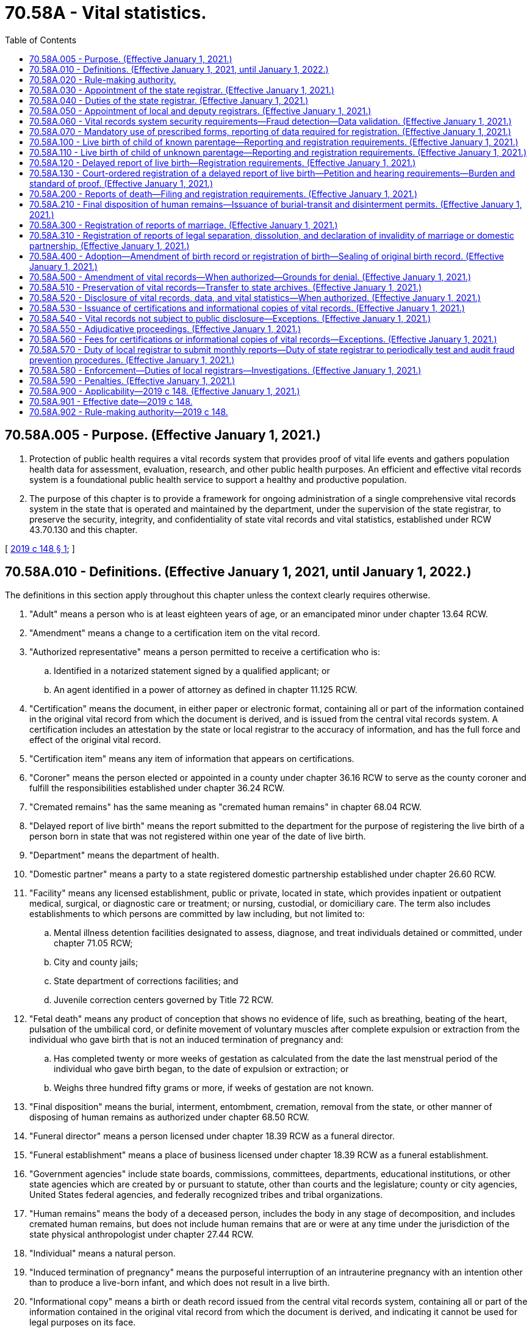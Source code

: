 = 70.58A - Vital statistics.
:toc:

== 70.58A.005 - Purpose. (Effective January 1, 2021.)
. Protection of public health requires a vital records system that provides proof of vital life events and gathers population health data for assessment, evaluation, research, and other public health purposes. An efficient and effective vital records system is a foundational public health service to support a healthy and productive population.

. The purpose of this chapter is to provide a framework for ongoing administration of a single comprehensive vital records system in the state that is operated and maintained by the department, under the supervision of the state registrar, to preserve the security, integrity, and confidentiality of state vital records and vital statistics, established under RCW 43.70.130 and this chapter.

[ http://lawfilesext.leg.wa.gov/biennium/2019-20/Pdf/Bills/Session%20Laws/Senate/5332-S.SL.pdf?cite=2019%20c%20148%20§%201[2019 c 148 § 1]; ]

== 70.58A.010 - Definitions. (Effective January 1, 2021, until January 1, 2022.)
The definitions in this section apply throughout this chapter unless the context clearly requires otherwise.

. "Adult" means a person who is at least eighteen years of age, or an emancipated minor under chapter 13.64 RCW.

. "Amendment" means a change to a certification item on the vital record.

. "Authorized representative" means a person permitted to receive a certification who is:

.. Identified in a notarized statement signed by a qualified applicant; or

.. An agent identified in a power of attorney as defined in chapter 11.125 RCW.

. "Certification" means the document, in either paper or electronic format, containing all or part of the information contained in the original vital record from which the document is derived, and is issued from the central vital records system. A certification includes an attestation by the state or local registrar to the accuracy of information, and has the full force and effect of the original vital record.

. "Certification item" means any item of information that appears on certifications.

. "Coroner" means the person elected or appointed in a county under chapter 36.16 RCW to serve as the county coroner and fulfill the responsibilities established under chapter 36.24 RCW.

. "Cremated remains" has the same meaning as "cremated human remains" in chapter 68.04 RCW.

. "Delayed report of live birth" means the report submitted to the department for the purpose of registering the live birth of a person born in state that was not registered within one year of the date of live birth.

. "Department" means the department of health.

. "Domestic partner" means a party to a state registered domestic partnership established under chapter 26.60 RCW.

. "Facility" means any licensed establishment, public or private, located in state, which provides inpatient or outpatient medical, surgical, or diagnostic care or treatment; or nursing, custodial, or domiciliary care. The term also includes establishments to which persons are committed by law including, but not limited to:

.. Mental illness detention facilities designated to assess, diagnose, and treat individuals detained or committed, under chapter 71.05 RCW;

.. City and county jails;

.. State department of corrections facilities; and

.. Juvenile correction centers governed by Title 72 RCW.

. "Fetal death" means any product of conception that shows no evidence of life, such as breathing, beating of the heart, pulsation of the umbilical cord, or definite movement of voluntary muscles after complete expulsion or extraction from the individual who gave birth that is not an induced termination of pregnancy and:

.. Has completed twenty or more weeks of gestation as calculated from the date the last menstrual period of the individual who gave birth began, to the date of expulsion or extraction; or

.. Weighs three hundred fifty grams or more, if weeks of gestation are not known.

. "Final disposition" means the burial, interment, entombment, cremation, removal from the state, or other manner of disposing of human remains as authorized under chapter 68.50 RCW.

. "Funeral director" means a person licensed under chapter 18.39 RCW as a funeral director.

. "Funeral establishment" means a place of business licensed under chapter 18.39 RCW as a funeral establishment.

. "Government agencies" include state boards, commissions, committees, departments, educational institutions, or other state agencies which are created by or pursuant to statute, other than courts and the legislature; county or city agencies, United States federal agencies, and federally recognized tribes and tribal organizations.

. "Human remains" means the body of a deceased person, includes the body in any stage of decomposition, and includes cremated human remains, but does not include human remains that are or were at any time under the jurisdiction of the state physical anthropologist under chapter 27.44 RCW.

. "Individual" means a natural person.

. "Induced termination of pregnancy" means the purposeful interruption of an intrauterine pregnancy with an intention other than to produce a live-born infant, and which does not result in a live birth.

. "Informational copy" means a birth or death record issued from the central vital records system, containing all or part of the information contained in the original vital record from which the document is derived, and indicating it cannot be used for legal purposes on its face.

. "Legal guardian" means a person who serves as a guardian for the purpose of either legal or custodial matters, or both, relating to the person for whom the guardian is appointed. The term legal guardian includes, but is not limited to, guardians appointed pursuant to chapters *11.88 and 13.36 RCW.

. "Legal representative" means a licensed attorney representing either the subject of the record or qualified applicant.

. "Live birth" means the complete expulsion or extraction of a product of human conception from the individual who gave birth, irrespective of the duration of pregnancy, which, after such expulsion or extraction, breathes or shows any other evidence of life, such as beating of the heart, pulsation of the umbilical cord, or definite movement of voluntary muscles.

. "Local health officer" has the same meaning as in chapter 70.05 RCW.

. "Medical certifier" for a death or fetal death means an individual required to attest to the cause of death information provided on a report of death or fetal death. Each individual certifying cause of death or fetal death may certify cause of death only as permitted by that individual's professional scope of practice. These individuals include:

.. A physician, physician's assistant, or an advanced registered nurse practitioner last in attendance at death or who treated the decedent through examination, medical advice, or medications within the twelve months preceding the death;

.. A midwife, only in cases of fetal death; and

.. A physician performing an autopsy, when the decedent was not treated within the last twelve months and the person died a natural death.

. "Medical examiner" means the person appointed under chapter 36.24 RCW to fulfill the responsibilities established under chapter 36.24 RCW.

. "Midwife" means a person licensed to practice midwifery pursuant to chapter 18.50 RCW.

. "Physician" means a person licensed to practice medicine, naturopathy, or osteopathy pursuant to Title 18 RCW.

. "Registration" or "register" means the process by which a report is approved and incorporated as a vital record into the vital records system.

. "Registration date" means the month, day, and year a report is incorporated into the vital records system.

. "Report" means an electronic or paper document containing information related to a vital life event for the purpose of registering the vital life event.

. "Sealed record" means the original record of a vital life event and the evidence submitted to support a change to the original record.

. "Secretary" means the secretary of the department of health.

. "State" means Washington state unless otherwise specified.

. "State registrar" means the person appointed by the secretary to administer the vital records system under RCW 70.58A.030.

. "Territory of the United States" means American Samoa, the Commonwealth of the Northern Mariana Islands, the Commonwealth of Puerto Rico, Guam, and the United States Virgin Islands.

. "Vital life event" means a birth, death, fetal death, marriage, dissolution of marriage, dissolution of domestic partnership, declaration of invalidity of marriage, declaration of invalidity of domestic partnership, and legal separation.

. "Vital record" or "record" means a report of a vital life event that has been registered and supporting documentation.

. "Vital records system" means the statewide system created, operated, and maintained by the department under this chapter.

. "Vital statistics" means the aggregated data derived from vital records, including related reports, and supporting documentation.

[ http://lawfilesext.leg.wa.gov/biennium/2019-20/Pdf/Bills/Session%20Laws/Senate/5332-S.SL.pdf?cite=2019%20c%20148%20§%202[2019 c 148 § 2]; ]

== 70.58A.020 - Rule-making authority.
. The secretary shall have charge of the state vital records system and shall adopt rules to ensure implementation of the vital records system and this chapter.

. The secretary may adopt rules to set fees for services related to the vital records system including, but not limited to, expediting requests, verification and access for government agencies, registering reports of delayed birth, amending vital records, and releasing vital records and vital statistics.

. The state board of health may adopt, amend, or repeal rules requiring statistical information related to birth and manner of delivery.

[ http://lawfilesext.leg.wa.gov/biennium/2019-20/Pdf/Bills/Session%20Laws/Senate/5332-S.SL.pdf?cite=2019%20c%20148%20§%203[2019 c 148 § 3]; ]

== 70.58A.030 - Appointment of the state registrar. (Effective January 1, 2021.)
The secretary shall appoint the state registrar in accordance with RCW 43.70.020 and 43.70.150.

[ http://lawfilesext.leg.wa.gov/biennium/2019-20/Pdf/Bills/Session%20Laws/Senate/5332-S.SL.pdf?cite=2019%20c%20148%20§%204[2019 c 148 § 4]; ]

== 70.58A.040 - Duties of the state registrar. (Effective January 1, 2021.)
. The state registrar shall administer and enforce the provisions of this chapter and shall:

.. Administer the operation and maintenance of the vital records system to preserve the security, integrity, and confidentiality of state vital records and vital statistics established under RCW 43.70.130 and 43.70.150 and this chapter;

.. Prescribe paper and electronic forms needed to carry out the purposes of this chapter;

.. Prescribe the information required in forms, reports, vital records, certifications, or other documents authorized by this chapter;

.. Prescribe the means for transmission of data, including electronic submission, necessary to accomplish the purpose of complete, accurate, and timely reporting and registration;

.. Review reports to determine if additional information is necessary to register the report. If any reports are incomplete, the state registrar shall require submission of information necessary to make the record complete;

.. Deny or revoke registration of a report or application for an amendment, or withhold or deny issuance of a certification for the reasons permitted by this chapter;

.. Prepare and publish vital statistics pursuant to this chapter;

.. Prepare a plan to provide for the continuity of operations of the vital records system in the event of an emergency;

.. Take measures to prevent the fraudulent use of vital records; and

.. Perform data quality assurance and record matching activities.

. The state registrar may delegate functions and duties vested in the state registrar under this section to employees of the department.

. The state registrar may appoint a deputy state registrar, with the concurrence of the secretary, with the same authority granted to the state registrar under this chapter.

[ http://lawfilesext.leg.wa.gov/biennium/2019-20/Pdf/Bills/Session%20Laws/Senate/5332-S.SL.pdf?cite=2019%20c%20148%20§%205[2019 c 148 § 5]; ]

== 70.58A.050 - Appointment of local and deputy registrars. (Effective January 1, 2021.)
. Under the direction and control of the state registrar, the local health officer of each health jurisdiction is and shall serve as local registrar.

. Subject to the approval of the state registrar, each local registrar shall appoint a sufficient number of deputy registrars to perform the duties prescribed by this chapter applicable to local registrars. The local registrar shall submit each proposed appointment to the state registrar in writing. The state registrar shall either approve or deny the appointment in writing prior to the assumption of duties by the deputy registrar. The state registrar may deny an appointment for good cause.

. The state registrar shall authorize a local or deputy registrar to access the electronic vital records databases to issue birth or death certifications upon the local or deputy registrar's appointment. Access and use of the database by the local or deputy registrar must be consistent with this chapter.

. The state board of health may remove the local health officer as local registrar upon finding evidence of neglect in the performance of duties as local registrar.

[ http://lawfilesext.leg.wa.gov/biennium/2019-20/Pdf/Bills/Session%20Laws/Senate/5332-S.SL.pdf?cite=2019%20c%20148%20§%206[2019 c 148 § 6]; ]

== 70.58A.060 - Vital records system security requirements—Fraud detection—Data validation. (Effective January 1, 2021.)
. A person may not prepare or issue any vital record that purports to be an original, certification of, or copy of a vital record except as authorized in this chapter.

. All certifications of vital records must include security features to deter alteration, counterfeiting, or simulation without ready detection.

. All informational copies must indicate that they cannot be used for legal purposes on their face.

. The state registrar may:

.. Authorize users of the vital records system to access specific components of the vital records system based on their official duties;

.. Require users authorized under this section to acknowledge having read and understood security procedures and penalties;

.. Revoke user access of the vital records system when the user violates security procedures or when the user no longer needs access to conduct official duties;

.. Ensure that state birth records are marked as deceased upon receipt of death records; and

.. Periodically test and audit the vital records system for purposes of detecting fraud. If fraud is suspected, the state registrar may provide copies of the evidence to appropriate authorities for further investigation consistent with the provisions of RCW 70.58A.580. The state registrar may retain the results of such tests and audits, which are not subject to inspection or copying except upon order of a court of competent jurisdiction.

. The state registrar may, at the state registrar's discretion, validate data provided in reports filed for registration through site visits or with independent sources outside the vital records system at a frequency specified by the state registrar to maximize the integrity of the data collected.

[ http://lawfilesext.leg.wa.gov/biennium/2019-20/Pdf/Bills/Session%20Laws/Senate/5332-S.SL.pdf?cite=2019%20c%20148%20§%207[2019 c 148 § 7]; ]

== 70.58A.070 - Mandatory use of prescribed forms, reporting of data required for registration. (Effective January 1, 2021.)
. Forms prescribed by the state registrar must be used in reporting, registering, and issuing certifications and informational copies, and preserving vital records, or in otherwise carrying out the purpose of this chapter.

. Reports must contain the data required for registration. No report may be held to be complete and correct that does not supply all items of information required under this chapter, or that does not satisfactorily account for the omission of required items.

[ http://lawfilesext.leg.wa.gov/biennium/2019-20/Pdf/Bills/Session%20Laws/Senate/5332-S.SL.pdf?cite=2019%20c%20148%20§%208[2019 c 148 § 8]; ]

== 70.58A.100 - Live birth of child of known parentage—Reporting and registration requirements. (Effective January 1, 2021.)
. A facility representative or midwife shall prepare and submit a report of live birth for each live birth at which that person attended that occurs in this state to the department within ten calendar days after the birth occurs. The facility representative or midwife shall:

.. Include all data and evidence required to establish the facts of live birth under this section;

.. Include parentage information consistent with chapters 26.26A and 26.26B RCW;

.. Include all statistical information required about the individual who gave birth;

.. Ensure the accuracy of the personal data entered on the report; and

.. Attest the child was born alive at the place and time, and on the date stated on the report.

. The health care provider or facility representative providing prenatal care shall provide the prenatal care information required for the report of live birth to the facility where the delivery is expected to occur not less than thirty calendar days prior to the expected delivery date.

. When a live birth occurs in a facility or en route to a facility, the facility representative shall submit the report of live birth consistent with this section.

. When a live birth occurs outside a facility and not en route to a facility, the report of live birth must be filed consistent with this section by the:

.. Health care provider in attendance of the live birth; or

.. Facility representative where the individual who gave birth and child are examined, if that examination happens within ten calendar days of live birth.

. For an unattended live birth not reported under subsection (4) of this section, a report of live birth and an affidavit stating the facts of the birth must be filed with the department within ten calendar days of the live birth.

.. The report of live birth must be completed and signed by a person with knowledge of the facts of the birth other than the individual who gave birth to the child.

.. The affidavit attesting to the facts of the birth must be completed and signed by the individual who gave birth, other parent, or other person with knowledge of the facts of the birth.

.. The report of live birth and affidavit must not be signed by the same person.

. When the live birth occurs on a moving conveyance:

.. Within the United States, and the child is first removed from the conveyance in state, the place where the child is first removed from the conveyance must be registered as the place of live birth;

.. While in international waters or air space, or in a foreign country or its air space, and the child is first removed from the conveyance in state, the live birth must be registered in this state. The report of live birth under this subsection must show the actual place of live birth insofar as can be determined.

. The facility representative or midwife shall provide written and oral information and required forms, furnished by the department of social and health services and the state registrar, to the parents of a child about establishing parentage pursuant to chapter 26.26A RCW.

. The state registrar may not register a report of live birth unless it has been completed and filed in accordance with this chapter.

. A report of a live born child of unknown parentage must be registered in accordance with RCW 70.58A.110.

. A delayed report of live birth filed after one year from the date of live birth must be registered in accordance with RCW 70.58A.120.

[ http://lawfilesext.leg.wa.gov/biennium/2019-20/Pdf/Bills/Session%20Laws/Senate/5332-S.SL.pdf?cite=2019%20c%20148%20§%209[2019 c 148 § 9]; ]

== 70.58A.110 - Live birth of child of unknown parentage—Reporting and registration requirements. (Effective January 1, 2021.)
. When a child is found for whom no record of live birth is known to be on file, within ten calendar days of the child being found, a report of a live birth must be filed with the department in a manner prescribed by the state registrar.

. If the child is identified at a later date and another live birth record is found, the state registrar shall void the record registered under subsection (1) of this section.

. This section cannot be used when the report of live birth is considered a delayed registration under RCW 70.58A.120 or an unattended live birth under RCW 70.58A.100(5).

[ http://lawfilesext.leg.wa.gov/biennium/2019-20/Pdf/Bills/Session%20Laws/Senate/5332-S.SL.pdf?cite=2019%20c%20148%20§%2010[2019 c 148 § 10]; ]

== 70.58A.120 - Delayed report of live birth—Registration requirements. (Effective January 1, 2021.)
. An individual requesting a delayed report of live birth shall submit to the state registrar a completed and signed delayed report of live birth. Each report must include documentary evidence establishing the facts of the live birth and any applicable fees. The completed delayed report of live birth must be signed and sworn under penalty of perjury by the individual whose live birth is to be registered if the individual is an adult, or by the parent or legal guardian if the individual whose live birth is to be registered is not an adult.

. An individual requesting the delayed report of live birth of an individual under twelve years of age must establish the facts concerning full name, date, and place of live birth.

. An individual requesting the delayed report of live birth of an individual twelve years of age or over must establish the facts concerning full name, date, and place of live birth and the full name prior to first marriage of the individual who gave birth. Documentary evidence for an individual twelve years of age or over, other than affidavits, must have been established at least five years prior to the date of application.

. Each piece of documentary evidence must come from a unique source in the form of the original record or an exact copy thereof. The individual requesting the delayed report of live birth must either be able to authenticate the source of each document presented to the department, or present to the department a signed statement from the custodian of the record or document which attests to the authenticity of the document and the accuracy of the facts contained in the document.

. The state registrar may verify the authenticity and accuracy of documentary evidence provided by the individual requesting a delayed report of live birth.

. The state registrar shall not register a delayed report of live birth until all applicable provisions of this chapter have been met to the satisfaction of the state registrar.

. Upon review and approval of a delayed report of live birth, the state registrar shall register a delayed report of live birth. The delayed birth record must include a description of the evidence used to establish the delayed birth record.

. If the state registrar denies a delayed report of live birth, RCW 70.58A.130 is the sole remedy for decisions made under this section. The administrative procedure act, chapter 34.05 RCW, does not govern review of decisions on registration of delayed reports of live birth made by the state registrar under this section.

[ http://lawfilesext.leg.wa.gov/biennium/2019-20/Pdf/Bills/Session%20Laws/Senate/5332-S.SL.pdf?cite=2019%20c%20148%20§%2011[2019 c 148 § 11]; ]

== 70.58A.130 - Court-ordered registration of a delayed report of live birth—Petition and hearing requirements—Burden and standard of proof. (Effective January 1, 2021.)
. If the state registrar denies a delayed report of live birth under the provisions of RCW 70.58A.120, the individual requesting the delayed report of live birth may petition a court of competent jurisdiction for an order establishing a record of the name, date, and place of the live birth, and parentage of the individual whose live birth is to be registered.

. The petition must allege:

.. The individual for whom a delayed report of live birth is sought was born in state;

.. No report of live birth of the individual can be found in the vital records system;

.. Diligent efforts by the petitioner have failed to obtain the evidence required in accordance with RCW 70.58A.120; and

.. The state registrar has denied a delayed report of live birth.

. The petition must be accompanied by a statement of the state registrar made in accordance with RCW 70.58A.120 and all documentary evidence to support such registration which was filed with the state registrar.

. The court shall fix a time and place for hearing the petition. The petitioner shall serve the state registrar with notice of the time and place for hearing and shall include with such notice the petition filed with the court. The petitioner shall give the state registrar notice at least thirty calendar days prior to the date set for the hearing.

. The state registrar, or the state registrar's designee, may present at the hearing any information the state registrar believes will be useful to the court. The state registrar is not required to attend or appear for the hearing, and the court may proceed without the state registrar if the state registrar does not appear at the designated time and place set for hearing in the notice.

. The burden of proof is on the petitioner.

. If the court finds, by clear and convincing evidence, that the individual for whom a delayed report of live birth is sought was born in state, the court shall issue an order requiring the state registrar to establish a delayed record of live birth. This order must include, at a minimum, the following findings:

.. The full name, city and county of live birth, and birth date to be registered of the individual whose live birth is to be registered;

.. The full name, state or country of birth, and date of birth of the individual who gave birth; and

.. A statement of the evidence relied on by the court in making the order.

. The clerk of the court shall forward the order to the state registrar within five business days after the order is entered.

. The state registrar shall register the live birth upon receipt of an order to register a delayed report of live birth from a court of competent jurisdiction, and must include the court case number and the date of the order in the vital record.

[ http://lawfilesext.leg.wa.gov/biennium/2019-20/Pdf/Bills/Session%20Laws/Senate/5332-S.SL.pdf?cite=2019%20c%20148%20§%2012[2019 c 148 § 12]; ]

== 70.58A.200 - Reports of death—Filing and registration requirements. (Effective January 1, 2021.)
. [Empty]
.. Reports of death and fetal death must comply with the requirements of this section.

.. For the purposes of this section, "death" includes "fetal death" as defined in RCW 70.58A.010.

. A complete report of death must be filed with the local registrar in the local health jurisdiction where the death occurred for each death that occurs in this state. Except for circumstances covered by subsection (7) of this section, the report must be filed within five calendar days after the death or finding of human remains and prior to final disposition of the human remains as required by this section.

.. If the place of death is unknown and the human remains are found in state prior to final disposition, the death must be filed in state and the place where the human remains were found is the place of death.

.. When death occurs in a moving conveyance within or outside the United States and the human remains are first removed from the conveyance in state, the death must be filed in state and the place of death is the place where the remains were removed from the moving conveyance.

.. In all other cases, the place where death is pronounced is the place where death occurred.

.. An approximate date of death may be used if date of death is unknown. If the date cannot be determined by approximation, the date of death must be the date the human remains were found.

. If the death occurred with medical attendance, a funeral director, funeral establishment, or person having the right to control the disposition of the human remains under RCW 68.50.160 shall:

.. Obtain and enter personal data on the report of death about the decedent from the person best qualified to provide the information;

.. Provide the report of death to the medical certifier within two calendar days after the death or finding of human remains;

.. File the completed report of death with the local registrar; and

.. Obtain a burial-transit permit prior to the disposition of the human remains as required in RCW 70.58A.210.

. The medical certifier shall:

.. Attest to the cause, date, and time of death; and

.. Return the report of death to the funeral director, funeral establishment, or person having the right to control the disposition of the human remains under RCW 68.50.160 within two calendar days.

. The report of death may be completed by another individual qualified to be a medical certifier as defined in RCW 70.58A.010 who has access to the medical history of the decedent when:

.. The medical certifier is absent or unable to attest to the cause, date, and time of death; or

.. The death occurred due to natural causes, and the medical certifier gives approval.

. If the death occurred without medical attendance, the funeral director, funeral establishment, or person having the right to control the disposition of the human remains under RCW 68.50.160 shall provide the report of death to the coroner, medical examiner, or local health officer as allowed by (a) of this subsection.

.. If the death occurred due to natural causes, the coroner, medical examiner, or local health officer shall determine whether to certify the report of death. If the coroner, medical examiner, or local health officer decides to certify the report of death, the person certifying the report shall:

... Attest to the manner, cause, and date of death without holding an inquest or performing an autopsy or postmortem, based on statements of relatives, persons in attendance during the last sickness, persons present at the time of death, or other persons having adequate knowledge of the facts;

... Note that there was no medical attendance at the time of death; and

... Return the report of death to the funeral home within two calendar days.

.. If the death appears to be the result of unlawful or unnatural causes, the coroner or medical examiner shall:

... Attest to the cause, place, and date of death;

... Note that there was no medical attendance at the time of death;

... Note when the cause of death is pending investigation; and

... Return the report of death to the funeral director, funeral establishment, or person having the right to control the disposition of the human remains under RCW 68.50.160 within two calendar days.

. When there is no funeral director, funeral establishment, or person having the right to control the disposition of human remains under chapter 68.50 RCW, the coroner, medical examiner, or local health officer shall file the completed report of death with the local registrar as required by subsection (2) of this section.

. When a coroner or medical examiner determines that there is sufficient circumstantial evidence to indicate that an individual has died in the county or in waters contiguous to the county, and that it is unlikely that the body will be recovered, the coroner or medical examiner shall file a report of death, including the cause, place, and date of death, to the extent possible.

. The coroner or medical examiner in a county in which a decedent was last known to be alive may file a report of death with the local registrar when the county in which the presumed death occurred cannot be determined with certainty. The coroner or medical examiner shall file a report of death, including the cause, place, and date of death, to the extent possible.

. The coroner or medical examiner having jurisdiction may release information contained in a report of death according to RCW 68.50.300.

. The local registrar shall:

.. Review filed reports of death to ensure completion in accordance with this chapter;

.. Request missing information or corrections;

.. Ensure issuance of the burial-transit permit as required under RCW 70.58A.210;

.. Register a report of death with the department if it has been completed and submitted in accordance with this section.

. A medical certifier, coroner, medical examiner, or local health officer shall submit an affidavit of correction to the state registrar to amend the report of death within five calendar days of receipt of an autopsy result or other information that completes or amends the cause of death from that originally filed with the department.

. The department may require a medical certifier, coroner, medical examiner, or local health officer to provide additional or clarifying information to properly code and classify cause of death.

[ http://lawfilesext.leg.wa.gov/biennium/2019-20/Pdf/Bills/Session%20Laws/Senate/5332-S.SL.pdf?cite=2019%20c%20148%20§%2013[2019 c 148 § 13]; ]

== 70.58A.210 - Final disposition of human remains—Issuance of burial-transit and disinterment permits. (Effective January 1, 2021.)
. [Empty]
.. Reports of death and fetal death must comply with the requirements of this section.

.. For the purposes of this section, "death" includes "fetal death" as defined in RCW 70.58A.010.

. If a report of death is completed and filed in accordance with this chapter, the local registrar shall issue a burial-transit permit or disinterment permit to the funeral director, funeral establishment, or person having the right to control the disposition of the human remains under RCW 68.50.160.

. A person may not provide for final disposition of human remains until the following have occurred:

.. The report of death has been registered in accordance with RCW 70.58A.200; and

.. The funeral director, funeral establishment, or person having the right to control the disposition of the human remains under RCW 68.50.160 has obtained a burial-transit permit authorizing final disposition.

. A funeral director, funeral establishment, or person having the right to control the disposition of the human remains under RCW 68.50.160 shall:

.. Deliver the burial-transit permit to the person in charge of the funeral establishment licensed under chapter 18.39 RCW, crematory with a permit or endorsement under RCW 68.05.175, or cemetery authority as defined in RCW 68.04.190 before interring the human remains; or

.. Attach the burial-transit permit to the container holding the human remains when shipped by a transportation company.

. Final disposition of human remains must be completed in accordance with chapter 68.50 RCW.

. A person in charge of a funeral establishment licensed under chapter 18.39 RCW or cemetery authority as defined in RCW 68.04.190:

.. May not allow the final disposition of human remains unless accompanied by a burial-transit permit;

.. Shall indicate on the burial-transit permit the date and type of final disposition;

.. Shall return all completed and signed or electronically approved burial-transit permits to the local registrar for the county in which the death occurred within ten days of final disposition;

.. Shall keep a record of all human remains disposed of on the premises, including the:

... Name of the deceased individual;

... Place of death;

... Date of disposition; and

... Name and address of the funeral director, funeral establishment, or other person having the right to control the disposition of the human remains under RCW 68.50.160.

. When there is no person in charge of the place of final disposition, the funeral director, funeral establishment, or person having the right to control the disposition of the human remains under RCW 68.50.160 shall write across the face of the permit the words "no person in charge."

. A funeral director, funeral establishment, or person having the right to control the disposition of the human remains under RCW 68.50.160 must obtain a disinterment permit from the local registrar to disinter human remains or a burial-transit permit from the local registrar to reinter human remains.

. A person may not bring into or transport within this state; inter, deposit in a vault, grave, or tomb; or cremate or otherwise dispose of the human remains of any person whose death occurred outside the state, unless the human remains are accompanied by a burial-transit permit or other document issued in accordance with the laws in force where the death occurred. A burial-transit permit is not required for the spreading of cremated remains in accordance with the laws regulating the scattering of cremated remains in state, federal, and international lands or water.

. A funeral director or funeral establishment licensed under chapter 18.39 RCW, or a funeral establishment licensed in Oregon or Idaho, may remove human remains from the local health jurisdiction where the death occurred to another local health jurisdiction or Oregon or Idaho without having obtained a burial-transit permit if the funeral director or funeral establishment:

.. Has been issued a certificate of removal registration by the director of the department of licensing; and

.. Initiates a report of death with the local registrar where the death occurred.

[ http://lawfilesext.leg.wa.gov/biennium/2019-20/Pdf/Bills/Session%20Laws/Senate/5332-S.SL.pdf?cite=2019%20c%20148%20§%2014[2019 c 148 § 14]; ]

== 70.58A.300 - Registration of reports of marriage. (Effective January 1, 2021.)
The state registrar shall register reports of marriage received from a state county auditor pursuant to chapter 26.04 RCW.

[ http://lawfilesext.leg.wa.gov/biennium/2019-20/Pdf/Bills/Session%20Laws/Senate/5332-S.SL.pdf?cite=2019%20c%20148%20§%2015[2019 c 148 § 15]; ]

== 70.58A.310 - Registration of reports of legal separation, dissolution, and declaration of invalidity of marriage or domestic partnership. (Effective January 1, 2021.)
The state registrar shall register reports of legal separation, dissolution of marriage, dissolution of domestic partnership, declaration of invalidity of marriage, and declaration of invalidity of domestic partnership from the clerk of each state superior court pursuant to chapter 26.09 RCW.

[ http://lawfilesext.leg.wa.gov/biennium/2019-20/Pdf/Bills/Session%20Laws/Senate/5332-S.SL.pdf?cite=2019%20c%20148%20§%2016[2019 c 148 § 16]; ]

== 70.58A.400 - Adoption—Amendment of birth record or registration of birth—Sealing of original birth record. (Effective January 1, 2021.)
. The state registrar shall amend the birth record of a child born in state to reflect an adoption decree received from a Washington state court of competent jurisdiction upon receipt of:

.. An application to register an adoption;

.. A certified copy of the adoption decree entered pursuant to chapter 26.33 RCW; and

.. Applicable fees established under this chapter and by rule.

. The state registrar shall amend the live birth record of a child born in state to reflect an adoption report from any other state or territory of the United States, and the District of Columbia, upon receipt of:

.. A certified copy of an adoption report, or an application to register an adoption and a certified copy of the adoption decree; and

.. Applicable fees established under this chapter and by rule.

. The state registrar shall register the birth of a child born outside the United States and its territories and adopted after January 1, 1985, in a Washington state court of competent jurisdiction upon receipt of:

.. An application to register an adoption;

.. A certified copy of a decree of adoption entered pursuant to chapter 26.33 RCW; and

.. Applicable fees established under this chapter and by rule.

. The state registrar shall register the birth of a child born outside the United States and its territories and adopted before January 1, 1985, in a Washington state court of competent jurisdiction upon receipt of:

.. An application to register an adoption;

.. A certified copy of a decree of adoption entered pursuant to chapter 26.33 RCW;

.. Documentary evidence as to the child's birthdate and birthplace provided by:

... The original birth certification;

... A certified copy, extract, or translation of the original birth certification; or

... A certified copy of another document essentially equivalent to the original birth certification including, but not limited to, the records of the United States citizenship and immigration services or the United States department of state; and

.. Applicable fees established under this chapter and by rule.

. The state registrar shall retain and seal the original birth record including the adoption report, certified copy of the adoption decree, and other documentary evidence filed pursuant to chapter 26.33 RCW. The sealed record is not subject to public inspection or copying pursuant to chapter 42.56 RCW and may be released only as allowed by RCW 26.33.345.

[ http://lawfilesext.leg.wa.gov/biennium/2019-20/Pdf/Bills/Session%20Laws/Senate/5332-S.SL.pdf?cite=2019%20c%20148%20§%2017[2019 c 148 § 17]; ]

== 70.58A.500 - Amendment of vital records—When authorized—Grounds for denial. (Effective January 1, 2021.)
. The state registrar may amend certification items on state vital records.

. The state registrar may amend a live birth record to change the name of a person born in state:

.. Upon receipt of a complete and signed amendment application with applicable fees and a certified copy of an order of a court of competent jurisdiction, including the name of the person as it appears on the current live birth record and the new name to be designated on the amended live birth record, under RCW 4.24.130; or

.. As authorized under 18 U.S.C. Sec. 3521, the federal witness relocation and protection act.

. The state registrar shall seal the original live birth record amended under subsection (2)(b) of this section. The sealed record is not subject to public inspection and copying under chapter 42.56 RCW except upon order of a court of competent jurisdiction.

. The state registrar may amend a vital record to change the sex designation of the subject of the record. The state registrar shall include a nonbinary option for sex designation on the record.

. The state registrar may amend vital records for purposes other than those established in this section.

. The state registrar may deny an application to amend a vital record when:

.. The application is not completed or filed in accordance with this chapter;

.. The state registrar has cause to question the validity or adequacy of the applicant's statements or documentary evidence; or

.. The deficiencies under (a) or (b) of this subsection are not addressed to the satisfaction of the state registrar.

. The state registrar shall provide notice of the denial of an application to amend a vital record and state the reasons for the denial. If the state registrar denies an amendment to a vital record under the provisions of this section, a person may appeal the decision under RCW 70.58A.550.

[ http://lawfilesext.leg.wa.gov/biennium/2019-20/Pdf/Bills/Session%20Laws/Senate/5332-S.SL.pdf?cite=2019%20c%20148%20§%2018[2019 c 148 § 18]; ]

== 70.58A.510 - Preservation of vital records—Transfer to state archives. (Effective January 1, 2021.)
. The state registrar shall develop and implement a preservation management policy for the vital records system for permanent preservation while in the custody of the state registrar.

. The state registrar shall transfer the custody of vital records to the state archives in accordance with state archival procedures when:

.. One hundred years have elapsed after the date of live birth or fetal death;

.. Twenty-five years have elapsed after the date of death; and

.. Twenty-five years have elapsed after the date of marriage, divorce, dissolution of marriage, dissolution of domestic partnership, declaration of invalidity of marriage, declaration of invalidity of domestic partnership, or legal separation.

. The state archives may provide noncertified copies of original vital records in the custody of the state archives, due to a transfer under subsection (2) of this section, to the public.

. The state archives may not:

.. Charge the department a fee or pass along costs to transfer the vital records to state archives or maintain the vital records in the state archives, other than those charged through the central services billing model for the cost of operating the state archives; or

.. Alter, amend, or delete certification items on the vital records.

. Sealed records must remain sealed and in the custody of the department.

. In consultation with the state archives, the state registrar shall prescribe the format and method of delivery of vital records transferred to the state archives.

. The department may retain records for the purpose of issuing certifications under RCW 70.58A.530.

[ http://lawfilesext.leg.wa.gov/biennium/2019-20/Pdf/Bills/Session%20Laws/Senate/5332-S.SL.pdf?cite=2019%20c%20148%20§%2019[2019 c 148 § 19]; ]

== 70.58A.520 - Disclosure of vital records, data, and vital statistics—When authorized. (Effective January 1, 2021.)
. The department may disclose vital records information for persons named in any birth, death, or fetal death record only as provided under this chapter.

. Proposals for research and public health purposes must be reviewed and approved as to scientific merit and adequacy of confidentiality safeguards in accordance with this section.

. The department may release birth and fetal death record data that includes direct identifiers for research with approval of the state institutional review board and receipt of a signed confidentiality agreement with the department.

. The department may release birth and fetal death record data that includes direct identifiers for nonresearch public health purposes to a government agency upon receipt of a signed written data-sharing agreement with the department.

. The department may release birth and fetal death record data that contains only indirect identifiers to anyone upon receipt of a signed written data-sharing agreement with the department.

. The department may release death record data to anyone upon approval of the department and receipt of a signed written data-sharing agreement with the department.

. A written data-sharing agreement required under subsections (4) through (6) and (14) through (17) of this section must, at a minimum:

.. Include a description of the type of data needed and the purpose for how the data will be used;

.. Include the methods to be used to protect the confidentiality and security of the data;

.. State that ownership of the data provided under this section remains with the department, and is not transferred to those authorized to receive and use the data under the agreement; and

.. Include the applicable fees for use of the data.

. In addition to the conditions required by subsection (7) of this section, the written data-sharing agreement for birth and fetal death record data for public health purposes under subsection (4) of this section must:

.. Prohibit redisclosure of any direct or indirect identifiers without explicit permission from the department; and

.. Prohibit the recipient of the data from contacting or attempting to contact the person whose information is included in the data set or that person's family members without explicit permission from the department.

. In addition to the conditions required by subsection (7) of this section, the written data-sharing agreement for birth or fetal death record data with indirect identifiers under subsection (5) of this section must prohibit the recipient of the data from attempting to determine the identity of persons whose information is included in the data set or use the data in any manner that identifies individuals or their family members.

. The department and the state institutional review board shall apply the most restrictive law governing data release to proposals for research and public health purposes requesting data sets with direct identifiers for linkage to other data sets.

. The department may provide the fewest birth and fetal death record data elements necessary for the purpose described in the proposal for research or public health purposes.

. The department may deny a request for data for cause including, but not limited to, when:

.. Indirect identifiers are sufficient for the purpose described in the proposal for research or public health purposes;

.. The research or public health proposal lacks scientific merit;

.. The department lacks resources or the request would result in an unreasonable use of resources related to data preparation and analysis;

.. The requestor cannot meet the requirements in a data-sharing agreement for protecting the confidentiality of the data; or

.. The requestor is out of compliance with an existing data-sharing agreement.

. The department must provide notice of the denial to the requestor and include a statement of the reasons for the denial. If the state registrar denies a request for data under the provisions of this section, a person may appeal the decision under RCW 70.58A.550.

. The department may release vital records to government agencies in the conduct of official duties upon approval of the state registrar and receipt of a signed written data-sharing agreement with the department that prohibits redisclosure of any direct or indirect identifiers without explicit permission from the department. Vital records information released by the department under this subsection may be limited to only the information necessary to perform the official duties of the agencies to which the information is released. The department may deny requests according to subsection (12) of this section. Government agencies may access records electronically and use of records must be limited to the information needed for official business. The agreement may include cost sharing for support of the electronic system.

. The department shall make available to the department of social and health services, division of child support, the social security numbers of parents listed on birth records as required for establishing child support upon receipt of a signed written data-sharing agreement with the department.

. The department may release vital records to the national center for health statistics to be used solely for national statistics upon approval of the state registrar and receipt of a signed written data-sharing agreement with the department.

. The department may release copies of vital records through an interjurisdictional exchange agreement to offices of vital statistics in states or territories of the United States, the District of Columbia, New York City, or neighboring countries. The records must relate to a resident of, a person born in, or a person who died in the requesting state, territory, the District of Columbia, New York City, or neighboring country.

. The department may release indices of death, marriage, and divorce records annually to the state archives.

. Nothing in this chapter may be construed as giving authority to the state or local registrar, department, government agencies, or data recipients to sell or provide access to lists of individuals when requested for commercial purposes.

. For the purposes of this section:

.. "Data" means a data file containing multiple records.

.. "Direct identifier" means a single data element that identifies an individual person.

.. "Indirect identifier" means a single data element that on its own does not identify an individual person, but when combined with other indirect identifiers can be used to identify an individual person.

.. "Public health purpose" means a purpose that seeks to support or evaluate public health activities which include, but are not limited to, health surveillance; identifying population health trends; health assessments; implementing educational programs; program evaluation; developing and implementing policies; determining needs for access to services and administering services; creating emergency response plans; promoting healthy lifestyles; and preventing, detecting, and responding to infectious diseases, injury, and chronic and inheritable conditions. Public health purpose does not include research as defined in this section.

.. "Research" means a systematic investigation, including research development, testing, and evaluation, designed to develop or contribute to generalizable knowledge. Activities that meet this definition constitute research for purposes of this policy, whether or not they are conducted or supported under a program that is considered research for other purposes.

[ http://lawfilesext.leg.wa.gov/biennium/2019-20/Pdf/Bills/Session%20Laws/Senate/5332-S.SL.pdf?cite=2019%20c%20148%20§%2020[2019 c 148 § 20]; ]

== 70.58A.530 - Issuance of certifications and informational copies of vital records. (Effective January 1, 2021.)
. [Empty]
.. A certification issued in accordance with this section is considered for all purposes the same as the original vital record and is prima facie evidence of the facts stated therein.

.. An informational copy is not considered the same as the original vital record and does not serve as prima facie evidence of the facts stated therein.

. The state and local registrar shall issue all certifications registered in the vital records system from the state's central vital records system database upon submission by a qualified applicant of all required information and documentation required either by this chapter or by rule, or both, and shall ensure that all certifications include:

.. The date of registration; and

.. Security features that deter altering, counterfeiting, or simulation without ready detection as required under this chapter.

. A person requesting a certification of birth, death, or fetal death must submit an application, identity documentation, evidence of eligibility, and the applicable fee established in RCW 70.58A.560 to the state or local registrar.

. For a certification of birth, the state or local registrar may release the certification only to:

.. The subject of the record or the subject of the record's spouse or domestic partner, child, parent, stepparent, stepchild, sibling, grandparent, great grandparent, grandchild, legal guardian, legal representative, or authorized representative; or

.. A government agency or court, if the certification will be used in the conduct of the agency's or court's official duties.

. The state registrar may issue an heirloom certification of birth to a qualified applicant consistent with subsection (4) of this section. The heirloom certification of birth must contain the state seal and be signed by the governor.

. The state registrar may issue a certification of a birth record registered as delayed under RCW 70.58A.120 or 70.58A.130 to a qualified applicant consistent with subsection (4) of this section. The certification must:

.. Be marked as delayed; and

.. Include a description of the evidence or court order number used to establish the delayed record.

. The state registrar may issue a certification of a birth record for a person adopted under chapter 26.33 RCW and registered under RCW 70.58A.400 to a qualified applicant consistent with subsection (4) of this section. The certification:

.. Must not include reference to the adoption of the child; and

.. For children born outside of the state, must be issued consistent with the certification standards of this section, unless the court orders otherwise.

. When providing a birth certification to a qualified applicant under this chapter, the state or local registrar shall include information prepared by the department setting forth the advisability of a security freeze under RCW 19.182.230 and the process for acquiring a security freeze.

. For a certification of death, the state or local registrar may release the certification only to:

.. The decedent's spouse or domestic partner, child, parent, stepparent, stepchild, sibling, grandparent, great grandparent, grandchild, legal guardian immediately prior to death, legal representative, authorized representative, or next of kin as specified in RCW 11.28.120;

.. A funeral director, the funeral establishment licensed pursuant to chapter 18.39 RCW, or the person having the right to control the disposition of the human remains under RCW 68.50.160 named on the death record, within twelve months of the date of death; or

.. A government agency or court, if the certification will be used in the conduct of the agency's or court's official duties.

. The state or local registrar may issue a short form certification of death that does not display information relating to cause and manner of death to a qualified applicant. In addition to the qualified applicants listed in subsection (9) of this section, a qualified applicant for a short form certification of death includes:

.. A title insurer or title insurance agent handling a transaction involving real property in which the decedent held some right, title, or interest; or

.. A person that demonstrates that the certified copy is necessary for a determination related to the death or the protection of a personal or property right related to the death.

. For a certification of fetal death, the state or local registrar may release the certification only to:

.. A parent, a parent's legal representative, an authorized representative, a sibling, or a grandparent;

.. The funeral director or funeral establishment licensed pursuant to chapter 18.39 RCW and named on the fetal death record, within twelve months of the date of fetal death; or

.. A government agency or court, if the certification will be used in the conduct of the agency's or court's official duties.

. The state or local registrar shall review the identity documentation and evidence of eligibility to determine if the person requesting the certification is a qualified applicant under this section. The state or local registrar may verify the identity documents and evidence of eligibility to determine the acceptability and authenticity of identity documentation and evidence of eligibility.

. The state or local registrar may not issue a certification of birth or fetal death that includes information from the confidential section of the birth or fetal death record, except as provided in subsection (14) of this section.

. The state registrar may release information contained in the confidential section of the birth record only to the following persons:

.. The individual who is the subject of the birth record, upon confirmation of documentation and evidence of identity of the requestor in a manner approved by the state board of health and the department. The state registrar must limit the confidential information provided to the individual who is the subject of the birth record's information, and may not include the parent's confidential information; or

.. A member of the public, upon order of a court of competent jurisdiction.

. A person requesting a certification of marriage, dissolution of marriage, or dissolution of domestic partnership currently held by the department must submit an application and the applicable fee established in RCW 70.58A.560 to the state registrar.

. The state registrar may mark deceased on a birth certification when that birth record is matched to a death record under RCW 70.58A.060.

. The state or local registrar must issue an informational copy from the central vital records system to anyone. Informational copies must contain only the information allowed by rule. Informational copies of death records must not display information related to cause and manner of death.

. A person requesting an informational copy must submit an application and the applicable fee established in RCW 70.58A.560 to the state or local registrar.

. If no record is identified as matching the information provided in the application, the state or local registrar shall issue a document indicating that a search of the vital records system was made and no matching record was identified.

. All government agencies or courts to whom certifications or informational copies are issued must pay the applicable fee for certifications established in RCW 70.58A.560.

. The state or local registrar must comply with the requirements of this chapter when issuing a certification or informational copy of a vital life event.

. The department may issue, through electronic means and processes determined by the department, verifications of information contained on birth or death records filed with the department when a verification is requested by a government agency, insurance company, hospital, or any other organization in the conduct of its official duties for fraud prevention and good governance purposes as determined by the department. The department shall charge a fee for a search under this subsection.

. For the purposes of this section, a "qualified applicant" means a person who is eligible to receive a certification of a vital record based on the standards established by this chapter and department rule.

[ http://lawfilesext.leg.wa.gov/biennium/2019-20/Pdf/Bills/Session%20Laws/Senate/5332-S.SL.pdf?cite=2019%20c%20148%20§%2021[2019 c 148 § 21]; ]

== 70.58A.540 - Vital records not subject to public disclosure—Exceptions. (Effective January 1, 2021.)
. All or part of any vital records, reports, supporting documentation, vital statistics, data, or information contained therein are not subject to public inspection and copying under chapter 42.56 RCW.

. With the exception of certifications and informational copies issued under RCW 70.58A.530, or unless otherwise authorized by this chapter, no person may permit the inspection of, disclose data or information contained in, or copy or issue a copy of all or part of any vital records, reports, supporting documentation, vital statistics, data, or information contained therein.

[ http://lawfilesext.leg.wa.gov/biennium/2019-20/Pdf/Bills/Session%20Laws/Senate/5332-S.SL.pdf?cite=2019%20c%20148%20§%2022[2019 c 148 § 22]; ]

== 70.58A.550 - Adjudicative proceedings. (Effective January 1, 2021.)
. This section governs any case in which the state registrar takes one of the following adverse actions:

.. Denies or revokes registration of a report or application for an amendment;

.. Withholds or denies issuance of a certification under this chapter; or

.. Denies a request for data under RCW 70.58A.520.

. This section does not govern denied applications for delayed birth registration under RCW 70.58A.120, or amendments due to legal name change, adoption, or parentage, which require court orders.

. RCW 43.70.115 does not govern adjudications under this chapter.

. The department shall give written notice to the applicant when it denies or revokes registration of a report or application for certification, or withholds issuance of a certification. The written notice must state the reasons for the action and be served on the applicant or person to whom the record pertains. "Service" means posting in the United States mail, delivery to a commercial parcel delivery company, or personal service. Service by mail is complete upon deposit of the notice in the United States mail. Service by a commercial parcel delivery company is complete upon delivery to the commercial parcel delivery company, properly addressed, with charges prepaid.

. Except as otherwise provided in this subsection and in subsection (7) of this section, only revocation is effective twenty-eight days after service of the notice. The department may make the date the action is effective sooner than twenty-eight days after service when necessary to protect public health, safety, or welfare, or when deemed necessary by the state registrar for the security of the vital record. When the department does so, it shall state the effective date and the reasons supporting the effective date in the notice.

. Except as otherwise provided in subsection (7) of this section, denial of the registration of a report or application for an amendment under subsection (1)(a) of this section, and actions under subsection (1)(b) and (c) of this section, are effective immediately upon service of the notice.

. An applicant has the right to an adjudicative proceeding. The proceeding is governed by the administrative procedure act, chapter 34.05 RCW. The request for an adjudicative proceeding must be in writing, state the basis for contesting the adverse action, include a copy of the adverse notice, be served on and received by the department within twenty-eight days of service of the adverse notice, and be served in a manner that shows proof of receipt.

. If the department gives an applicant twenty-eight days' notice of revocation and the applicant or person to whom the record pertains files an appeal before its effective date, the department shall not implement the adverse action until the final order has been entered. The presiding or reviewing officer may permit the department to implement part or all of the adverse action while the proceedings are pending if the appellant causes an unreasonable delay in the proceeding, if the circumstances change so that implementation is in the public interest, or for other good cause.

. If the department gives an applicant less than twenty-eight days' notice of revocation and the applicant or person to whom the record pertains timely files a sufficient appeal, the department may implement the adverse action on the effective date stated in the notice. The presiding or reviewing officer may order the department to stay implementation of part or all of the adverse action while the proceedings are pending if staying implementation is in the public interest or for other good cause.

. The department is authorized to adopt a brief adjudicative proceeding for proceedings under this chapter, in accordance with chapter 34.05 RCW.

[ http://lawfilesext.leg.wa.gov/biennium/2019-20/Pdf/Bills/Session%20Laws/Senate/5332-S.SL.pdf?cite=2019%20c%20148%20§%2023[2019 c 148 § 23]; ]

== 70.58A.560 - Fees for certifications or informational copies of vital records—Exceptions. (Effective January 1, 2021.)
. The department and local registrars shall charge a fee of twenty-five dollars for a certification or informational copy of a vital record or for a search of the vital records system when no matching record was identified, except as provided in subsection (2) of this section.

. The department and local registrars may not charge a fee for issuing a certification of:

.. A vital record for use in connection with a claim for compensation or pension pending before the veterans administration;

.. The death of a sex offender, for use by a law enforcement agency in maintaining a registered sex offender database; or

.. The death of any offender, requested by a county clerk or court in the state for purposes of extinguishing the offender's legal financial obligation.

. The department may not charge a fee for issuing a birth certification for homeless persons as defined in RCW 43.185C.010 living in state.

. The department and local registrars may charge an electronic payment fee, in addition to the twenty-five dollar fee for certification and informational copy of vital records or for a search of the vital records system, in cases where payment is made by credit card, charge card, debit card, smart card, stored value card, federal wire, automatic clearinghouse system, or other electronic communication.

. Local registrars shall keep a true and correct account of all fees received under this section for the issuance of certifications and informational copies.

. A portion of the twenty-five dollar fee collected by the local registrars must be transmitted to the state treasurer on a monthly basis as follows:

.. Thirteen dollars for each birth certification and birth informational copy issued;

.. Thirteen dollars for each first copy of a death certification and death informational copy; and

.. Twenty dollars for each additional death certification and death informational copy.

. For each fee turned over to the state treasurer by the local registrars, the state treasurer shall:

.. Pay the department two dollars of each fee for birth certifications and birth informational copies and first copies of death certifications and death informational copies;

.. Pay the department nine dollars of each fee for additional death certifications and death informational copies; and

.. Hold eleven dollars of each fee in the death investigations account established under RCW 43.79.445, except for an heirloom birth certification issued under RCW 70.58A.530.

. Eleven dollars of the twenty-five dollar fee collected by the department for certifications and informational copies issued by the department must be transmitted to the state treasurer for the death investigations account established under RCW 43.79.445.

. The department of children, youth, and families shall set a fee for an heirloom birth certification established under RCW 70.58A.530 for the children's trust fund established under RCW 43.121.100. The department shall collect the fee established under this subsection when issuing an heirloom birth certification and transmit the fees collected to the state treasurer for credit to the children's trust fund.

[ http://lawfilesext.leg.wa.gov/biennium/2019-20/Pdf/Bills/Session%20Laws/Senate/5332-S.SL.pdf?cite=2019%20c%20148%20§%2024[2019 c 148 § 24]; ]

== 70.58A.570 - Duty of local registrar to submit monthly reports—Duty of state registrar to periodically test and audit fraud prevention procedures. (Effective January 1, 2021.)
. The local registrar shall, on a monthly basis, submit the following to the state registrar:

.. A summary of the number of certifications and informational copies issued by vital life event type in a format provided by the state registrar;

.. A log of all numbered paper certifications issued and destroyed in a format provided by the state registrar; and

.. A copy of the accounting of fees required by RCW 70.58A.560.

. The state registrar shall periodically test and audit local registrar fraud prevention procedures and products, and may share the results of such tests and audits with the local registrar.

[ http://lawfilesext.leg.wa.gov/biennium/2019-20/Pdf/Bills/Session%20Laws/Senate/5332-S.SL.pdf?cite=2019%20c%20148%20§%2025[2019 c 148 § 25]; ]

== 70.58A.580 - Enforcement—Duties of local registrars—Investigations. (Effective January 1, 2021.)
. All requirements of this chapter must be uniformly complied with by all local registrars in state.

. Local registrars are charged with the strict and thorough enforcement of the provisions of this chapter in their health jurisdictions, under the supervision and direction of the state registrar, and:

.. Shall immediately report observed or suspected violations of this chapter to the state registrar;

.. Shall aid the state registrar, upon request, in investigations initiated under this section; and

.. May not issue a certification for a record that is currently under investigation under this section, or subject to an action under RCW 70.58A.550, until such time as the state registrar allows for the issuance of such certification.

. The state registrar may investigate cases of irregularity or violation of this chapter. In cases where the state registrar finds reasonable cause to suspect fraud or misrepresentation, the state registrar shall:

.. Retain the application and evidence; and

.. Notify the appropriate authorities.

. The state registrar may only release the application and evidence under subsection (3)(a) of this section upon order of a court of competent jurisdiction.

. When the state registrar deems it necessary, the state registrar shall report cases of violation of any of the provisions of this chapter to the prosecuting attorney of the proper county with a statement of the facts and circumstances.

. Prosecuting attorneys, or officials acting in such capacity, shall initiate and promptly follow up the necessary court proceedings against the parties responsible for the alleged violations of law reported to them by the state registrar.

. The state registrar may, during the pendency of an investigation under subsection (3) of this section, or at the conclusion of an investigation under subsection (3) of this section, take any action permitted by this chapter with respect to the affected certification or record including, but not limited to, denial of issuance or revocation of the affected certification or record.

[ http://lawfilesext.leg.wa.gov/biennium/2019-20/Pdf/Bills/Session%20Laws/Senate/5332-S.SL.pdf?cite=2019%20c%20148%20§%2026[2019 c 148 § 26]; ]

== 70.58A.590 - Penalties. (Effective January 1, 2021.)
. Every person who violates or willfully fails, neglects, or refuses to comply with any provisions of this chapter is guilty of a misdemeanor.

. Every person who willfully furnishes false information or who makes any false statement to establish a vital record or obtain a certification required by this chapter is guilty of a gross misdemeanor.

[ http://lawfilesext.leg.wa.gov/biennium/2019-20/Pdf/Bills/Session%20Laws/Senate/5332-S.SL.pdf?cite=2019%20c%20148%20§%2027[2019 c 148 § 27]; ]

== 70.58A.900 - Applicability—2019 c 148. (Effective January 1, 2021.)
. This act applies to all causes of action commenced on or after January 1, 2021, regardless of when the cause of action arose.

. The requirements of this act apply to all records covered by this act that are held by the department or state registrar, regardless of the date the record was created or modified.

. In all other respects not specifically indicated in this section, this chapter applies prospectively.

[ http://lawfilesext.leg.wa.gov/biennium/2019-20/Pdf/Bills/Session%20Laws/Senate/5332-S.SL.pdf?cite=2019%20c%20148%20§%2028[2019 c 148 § 28]; ]

== 70.58A.901 - Effective date—2019 c 148.
Except for sections 3 and 43 of this act, this act takes effect January 1, 2021.

[ http://lawfilesext.leg.wa.gov/biennium/2019-20/Pdf/Bills/Session%20Laws/Senate/5332-S.SL.pdf?cite=2019%20c%20148%20§%2042[2019 c 148 § 42]; ]

== 70.58A.902 - Rule-making authority—2019 c 148.
The secretary and state board of health may adopt rules as authorized by this act to ensure that the sections in this act are implemented on their effective dates.

[ http://lawfilesext.leg.wa.gov/biennium/2019-20/Pdf/Bills/Session%20Laws/Senate/5332-S.SL.pdf?cite=2019%20c%20148%20§%2043[2019 c 148 § 43]; ]

